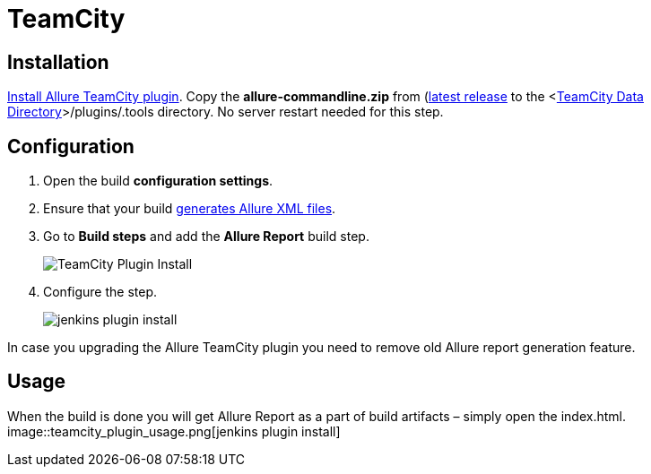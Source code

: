 = TeamCity

== Installation
https://confluence.jetbrains.com/display/TCD9/Installing+Additional+Plugins[Install Allure TeamCity plugin].
Copy the **allure-commandline.zip** from (https://github.com/allure-framework/allure-core/releases/latest[latest release]
to the <https://confluence.jetbrains.com/display/TCD9/TeamCity+Data+Directory[TeamCity Data Directory]>/plugins/.tools directory.
No server restart needed for this step.

== Configuration
. Open the build **configuration settings**.
. Ensure that your build https://github.com/allure-framework/allure-core/wiki#gathering-information-about-tests)[generates Allure XML files].
. Go to **Build steps** and add the **Allure Report** build step.
+
image::teamcity_plugin_add_build_step.png[TeamCity Plugin Install]
. Configure the step.
+
image::teamcity_plugin_configure_build_step.png[jenkins plugin install]

In case you upgrading the Allure TeamCity plugin you need to remove old Allure report generation feature.

== Usage
When the build is done you will get Allure Report as a part of build artifacts – simply open the index.html.  
image::teamcity_plugin_usage.png[jenkins plugin install]